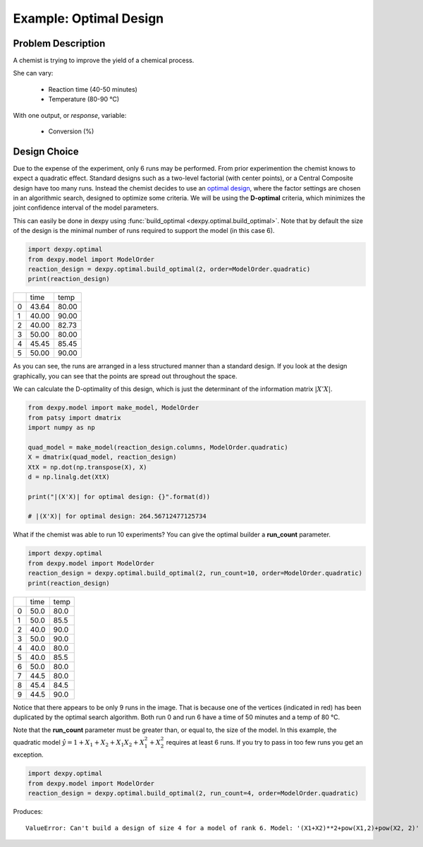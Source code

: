 Example: Optimal Design
=======================

Problem Description
-------------------

A chemist is trying to improve the yield of a chemical process.

She can vary:

 * Reaction time (40-50 minutes)
 * Temperature (80-90 °C)

With one output, or `response`, variable:

 * Conversion (%)

Design Choice
-------------

Due to the expense of the experiment, only 6 runs may be performed. From prior
experimention the chemist knows to expect a quadratic effect. Standard designs
such as a two-level factorial (with center points), or a Central Composite
design have too many runs. Instead the chemist decides to use an
`optimal design <http://www.itl.nist.gov/div898/handbook/pri/section5/pri521.htm>`_,
where the factor settings are chosen in an algorithmic search, designed to
optimize some criteria. We will be using the **D-optimal** criteria, which
minimizes the joint confidence interval of the model parameters.

This can easily be done in dexpy using
:func:`build_optimal <dexpy.optimal.build_optimal>`. Note that by default the
size of the design is the minimal number of runs required to support the model
(in this case 6).

.. code:: python

  import dexpy.optimal
  from dexpy.model import ModelOrder
  reaction_design = dexpy.optimal.build_optimal(2, order=ModelOrder.quadratic)
  print(reaction_design)

+---+-------+-------+
|   | time  | temp  |
+---+-------+-------+
| 0 | 43.64 | 80.00 |
+---+-------+-------+
| 1 | 40.00 | 90.00 |
+---+-------+-------+
| 2 | 40.00 | 82.73 |
+---+-------+-------+
| 3 | 50.00 | 80.00 |
+---+-------+-------+
| 4 | 45.45 | 85.45 |
+---+-------+-------+
| 5 | 50.00 | 90.00 |
+---+-------+-------+

As you can see, the runs are arranged in a less structured manner than a
standard design. If you look at the design graphically, you can see that
the points are spread out throughout the space.

.. image:: img/optimal-6-run.svg

We can calculate the D-optimality of this design, which is just the
determinant of the information matrix :math:`|X'X|`.

.. code:: python

  from dexpy.model import make_model, ModelOrder
  from patsy import dmatrix
  import numpy as np

  quad_model = make_model(reaction_design.columns, ModelOrder.quadratic)
  X = dmatrix(quad_model, reaction_design)
  XtX = np.dot(np.transpose(X), X)
  d = np.linalg.det(XtX)

  print("|(X'X)| for optimal design: {}".format(d))

  # |(X'X)| for optimal design: 264.56712477125734

What if the chemist was able to run 10 experiments? You can give the optimal
builder a **run_count** parameter.

.. code:: python

  import dexpy.optimal
  from dexpy.model import ModelOrder
  reaction_design = dexpy.optimal.build_optimal(2, run_count=10, order=ModelOrder.quadratic)
  print(reaction_design)

+---+------+------+
|   | time | temp |
+---+------+------+
| 0 | 50.0 | 80.0 |
+---+------+------+
| 1 | 50.0 | 85.5 |
+---+------+------+
| 2 | 40.0 | 90.0 |
+---+------+------+
| 3 | 50.0 | 90.0 |
+---+------+------+
| 4 | 40.0 | 80.0 |
+---+------+------+
| 5 | 40.0 | 85.5 |
+---+------+------+
| 6 | 50.0 | 80.0 |
+---+------+------+
| 7 | 44.5 | 80.0 |
+---+------+------+
| 8 | 45.4 | 84.5 |
+---+------+------+
| 9 | 44.5 | 90.0 |
+---+------+------+

.. image:: img/optimal-10-run.svg

Notice that there appears to be only 9 runs in the image. That is because one of
the vertices (indicated in red) has been duplicated by the optimal search
algorithm. Both run 0 and run 6 have a time of 50 minutes and a temp of 80 °C.

Note that the **run_count** parameter must be greater than, or equal to, the
size of the model. In this example, the quadratic model
:math:`\hat{y} = 1 + X_1 + X_2 + {X_1}{X_2} + X_1^2 + X_2^2`
requires at least 6 runs. If you try to pass in too few runs you get an exception.

.. code:: python

  import dexpy.optimal
  from dexpy.model import ModelOrder
  reaction_design = dexpy.optimal.build_optimal(2, run_count=4, order=ModelOrder.quadratic)

Produces::

  ValueError: Can't build a design of size 4 for a model of rank 6. Model: '(X1+X2)**2+pow(X1,2)+pow(X2, 2)'

